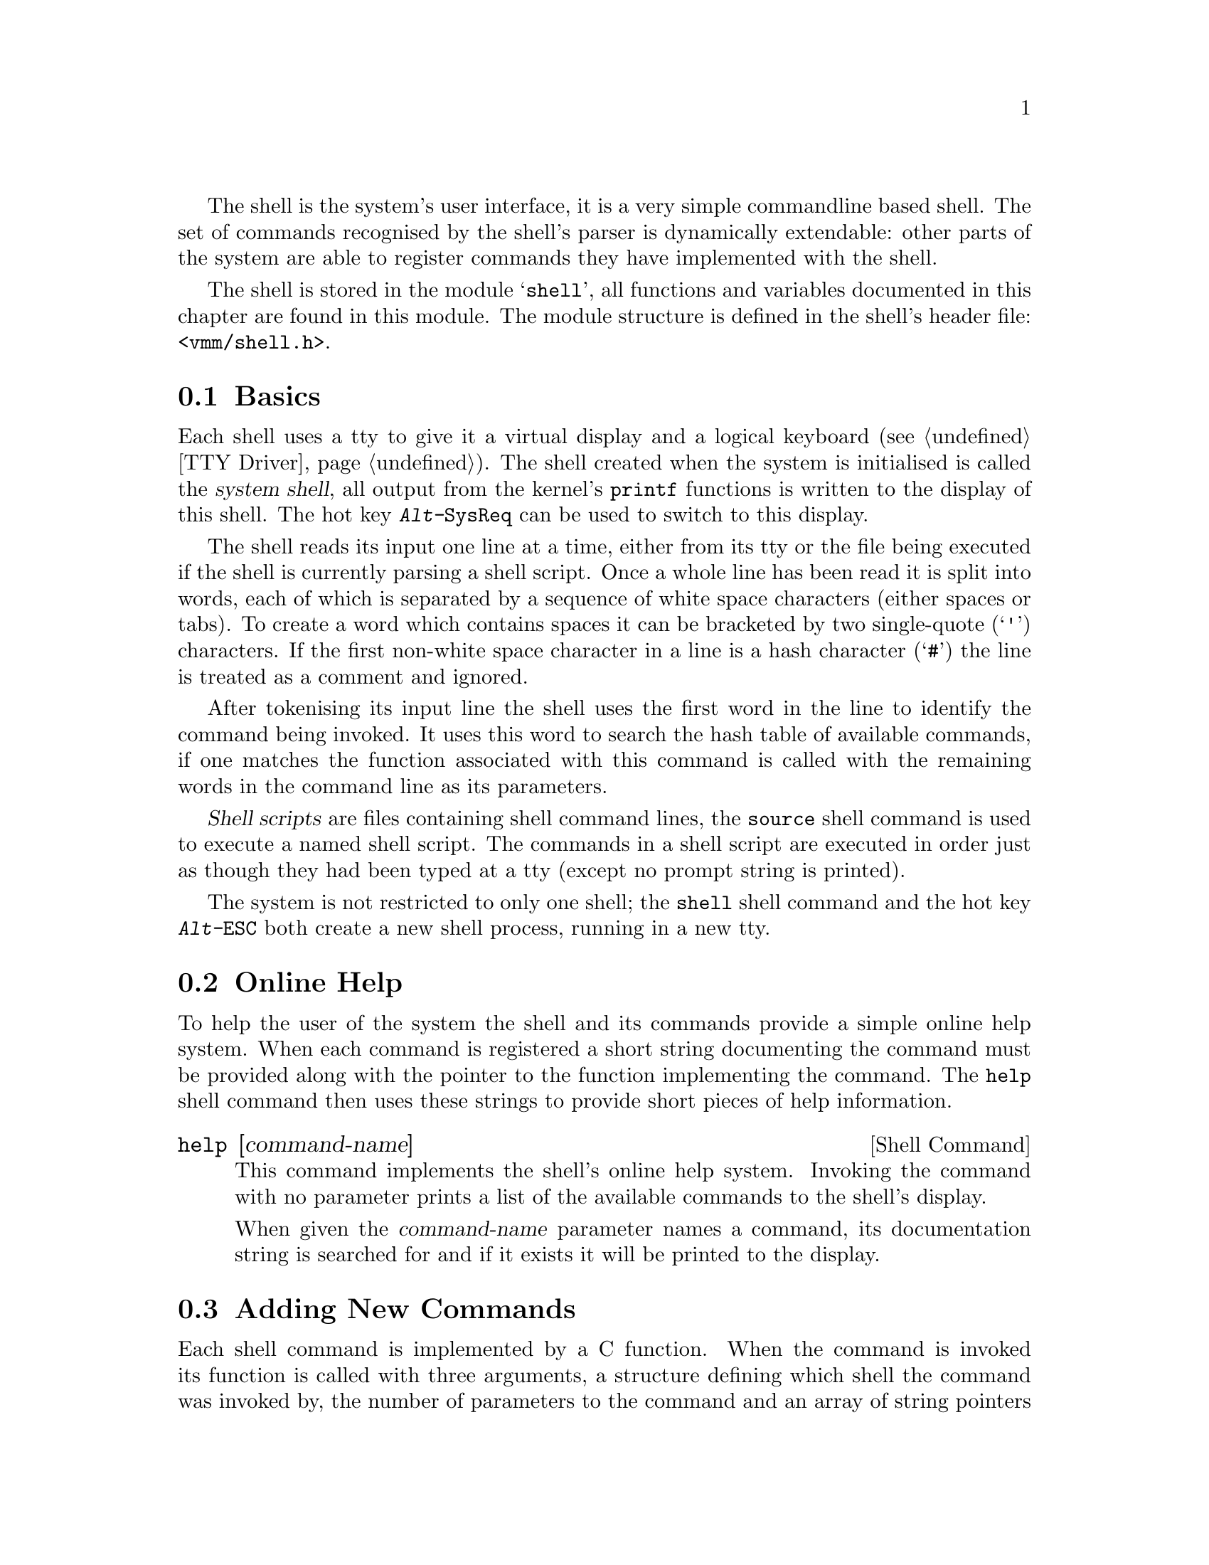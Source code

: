 
The shell is the system's user interface, it is a very simple command
line based shell. The set of commands recognised by the shell's parser
is dynamically extendable: other parts of the system are able to
register commands they have implemented with the shell.

The shell is stored in the module @samp{shell}, all functions and
variables documented in this chapter are found in this module. The
module structure is defined in the shell's header file:
@file{<vmm/shell.h>}.

@menu
* Shell Basics::
* Online Help::
* New Commands::
* Kernel Shell Commands::
* Shell Output::
@end menu

@node Shell Basics, Online Help, , Shell
@section Basics
@cindex Shell basics

Each shell uses a tty to give it a virtual display and a logical
keyboard (@pxref{TTY Driver}). The shell created when the system is
initialised is called the @dfn{system shell}, all output from the
kernel's @code{printf} functions is written to the display of this
shell. The hot key @kbd{Alt-@key{SysReq}} can be used to switch to
this display.

The shell reads its input one line at a time, either from its tty or
the file being executed if the shell is currently parsing a shell
script. Once a whole line has been read it is split into words, each
of which is separated by a sequence of white space characters (either
spaces or tabs). To create a word which contains spaces it can be
bracketed by two single-quote (@samp{'}) characters. If the first
non-white space character in a line is a hash character (@samp{#}) the
line is treated as a comment and ignored. 

After tokenising its input line the shell uses the first word in the
line to identify the command being invoked. It uses this word to
search the hash table of available commands, if one matches the
function associated with this command is called with the remaining
words in the command line as its parameters.

@dfn{Shell scripts} are files containing shell command lines, the
@code{source} shell command is used to execute a named shell script.
The commands in a shell script are executed in order just as though
they had been typed at a tty (except no prompt string is printed).

The system is not restricted to only one shell; the @code{shell} shell
command and the hot key @kbd{Alt-@key{ESC}} both create a new shell
process, running in a new tty.

@node Online Help, New Commands, Shell Basics, Shell
@section Online Help
@cindex Online help
@cindex Shell, online help

To help the user of the system the shell and its commands provide a
simple online help system. When each command is registered a short
string documenting the command must be provided along with the pointer
to the function implementing the command. The @code{help} shell
command then uses these strings to provide short pieces of help
information.

@deffn {Shell Command} help [command-name]
This command implements the shell's online help system. Invoking the
command with no parameter prints a list of the available commands to
the shell's display.

When given the @var{command-name} parameter names a command, its
documentation string is searched for and if it exists it will be
printed to the display.
@end deffn

@node New Commands, Kernel Shell Commands, Online Help, Shell
@section Adding New Commands
@cindex Adding shell commands
@cindex Shell, adding commands

Each shell command is implemented by a C function. When the command is
invoked its function is called with three arguments, a structure
defining which shell the command was invoked by, the number of
parameters to the command and an array of string pointers defining the
arguments themselves. The function should return an integer defining
the result of the command: zero for success, various non-zero values
for different types of errors. The shell structure looks like this:

@example
struct shell @{
    /* The task the shell is running on. */
    struct task *task;

    /* The shell's tty device. */
    struct tty *tty;

    /* If non-null a shell script is being
       executed from this file. */
    struct file *src;

    /* A pointer to the shell module, this
       saves commands opening the shell
       explicitly. */
    struct shell_module *shell;

    /* The result of the last command executed. */
    int last_rc;

    /* The current prompt. */
#define PROMPT_SIZE 40
    char prompt[PROMPT_SIZE];
@};
@end example

@deftypefn {shell Function} void add_command (const char *@var{name}, int (*@var{func})(struct shell *sh, int argc, char **argv), const char *@var{doc})
This function adds the command named @var{name}, implemented by the
function @var{func} and with documentation string @var{doc}, to the
shell's hash table of available commands.

The function @var{func} is called with the shell structure, the
number of arguments and an array of arguments. It should return an
integer defining its result, zero means success. Predefined result
values are:

@vtable @code
@item RC_OK
The function succeeded.

@item RC_WARN
It failed, but not catastrophically.

@item RC_FAIL
Total failure.

@item RC_QUIT_NOW
The shell will quit if a command returns this value.
@end vtable

The following example function could be used to implement a shell
command:

@example
int
cmd_foo(struct shell *sh, int argc, char **argv)
@{
    if(argc == 0)
    @{
        sh->shell->printf(sh, "error: no argument\n");
        return RC_WARN;
    @}
    sh->shell->printf(sh, "first arg: %s\n", argv[0]);
    return RC_OK;
@}
@end example
@end deftypefn

@deftypefn {shell Function} bool remove_command (const char *@var{name})
Removes the command called @var{name} from the hash table of commands.
If no such command exists @code{FALSE} is returned, otherwise
@code{TRUE}.
@end deftypefn

Many modules implement more than one shell command, to save having to
call @code{add_command} more than once special functions are provided
to add a list of commands in one go. Each list of shell commands is
stored in a special structure:

@example
struct shell_cmds @{
    /* Used by the kernel shell functions. */
    struct shell_cmds *next;

    /* An array defining the commands to add. */
    struct @{
        const char *name;
        int (*func)(struct shell *, int, char **);
        const char *doc;
    @} cmds[0];
@};
@end example

@noindent
@findex END_CMD
@findex CMD
The last entry in the array should be three zeros to act as a
sentinel, the macro @code{END_CMD} can be used to define such an entry.
Another useful macro is @code{CMD}, this expands to an entry in an
array of commands from its single argument defining the name of the
command. It depends on the command's function being the string
@samp{cmd_} followed by the name of the command, and the command's
documentation being a macro called @samp{DOC_} followed by the name of
the command. So an example list of commands could be:

@example
struct shell_cmds shell_cmds = @{
    0, @{ CMD(echo), CMD(prompt), CMD(help), CMD(quit), CMD(cls),
         CMD(shell), CMD(source), CMD(ed), END_CMD @}
@};
@end example

@deftypefn {shell Function} void add_cmd_list (struct shell_cmds *@var{cmds})
Add the shell commands defined by the list @var{cmds} to the shell.

Note that it's usually easier to call the function @code{add_shell_cmds}
defined by the kernel. @xref{Kernel Shell Commands}.
@end deftypefn

@deftypefn {shell Function} void remove_cmd_list (struct shell_cmds *@var{cmds})
Remove each command in the list of commands @var{cmds} from the shell.
@end deftypefn

@node Kernel Shell Commands, Shell Output, New Commands, Shell
@section Adding Commands With The Kernel
@cindex Adding commands with the kernel
@cindex Shell, kernel commands

Due to the modular design of the system, each module that implements
shell commands usually registers them when the module is initialised.
This can cause problems: some modules are loaded before the shell ---
therefore there's no way for them to add their commands.

To solve this problem we decided to implement a delayed-registration
function. This is part of the kernel, when called with a list of shell
commands it guarantees to register them with the system's shell
module. If the shell hasn't yet been loaded the commands are simply
added to the list of commands waiting to be registered, otherwise they
are immediately added to the shell. When the shell is loaded it calls
a kernel function to collect the commands waiting to be registered.

Another advantage of this method is that module's implementing shell
commands don't even need to open the shell module: they use the kernel
to add their commands. When one of their commands is invoked it can
use the pointer to the shell module stored in the shell structure.

All functions defined in this section are part of the kernel module.
@xref{Kernel}.

@deftypefn {kernel Function} void add_shell_cmds (struct shell_cmds *@var{cmds})
Add the list of shell commands @var{cmds} to the shell as soon as is
possible. This is the recommended method of adding commands to the
shell.

Note that the only possible way to remove commands added to the shell
by this function is with the @code{remove_shell_cmds} function
described below.
@end deftypefn

@deftypefn {kernel Function} void remove_shell_cmds (struct shell_cmds *@var{cmds})
Remove the list of shell commands added to the shell by the
@code{add_shell_cmds} function.
@end deftypefn

@deftypefn {kernel Function} void collect_shell_cmds (void)
This function should be called by the shell after it has initialised
itself. Each list of commands waiting to be installed into the shell
(from the @code{add_shell_cmds} function) is applied to the shell
module's @code{add_cmd_list} function.
@end deftypefn

@node Shell Output, , Kernel Shell Commands, Shell
@section Output
@cindex Shell output
@cindex Output from shells

@deftypefn {shell Function} void print (struct shell *@var{sh}, const char *@var{text}, size_t @var{length})
Print @var{length} characters of the string @var{text} to the tty of
the shell represented by the structure @var{sh}.
@end deftypefn

@deftypefn {shell Function} void printf (struct shell *@var{sh}, const char *@var{fmt}, ...)
Print a formatted string to the tty of the shell @var{sh}. This string
is formatted by the kernel function @var{vsprintf} using the @var{fmt}
parameter and any other parameters given to this function.
@end deftypefn

@deftypefn {shell Function} void perror (struct shell *@var{sh}, const char *@var{msg})
This function prints an error message to the tty of the shell @var{sh}.
If the @var{msg} parameter is not a null pointer the string that it
points to is printed, followed by a colon and text describing the
contents of the current task's @code{errno} field. If @var{msg} is a
null pointer only the message describing @code{errno} is printed.
@xref{Error Codes}.
@end deftypefn
